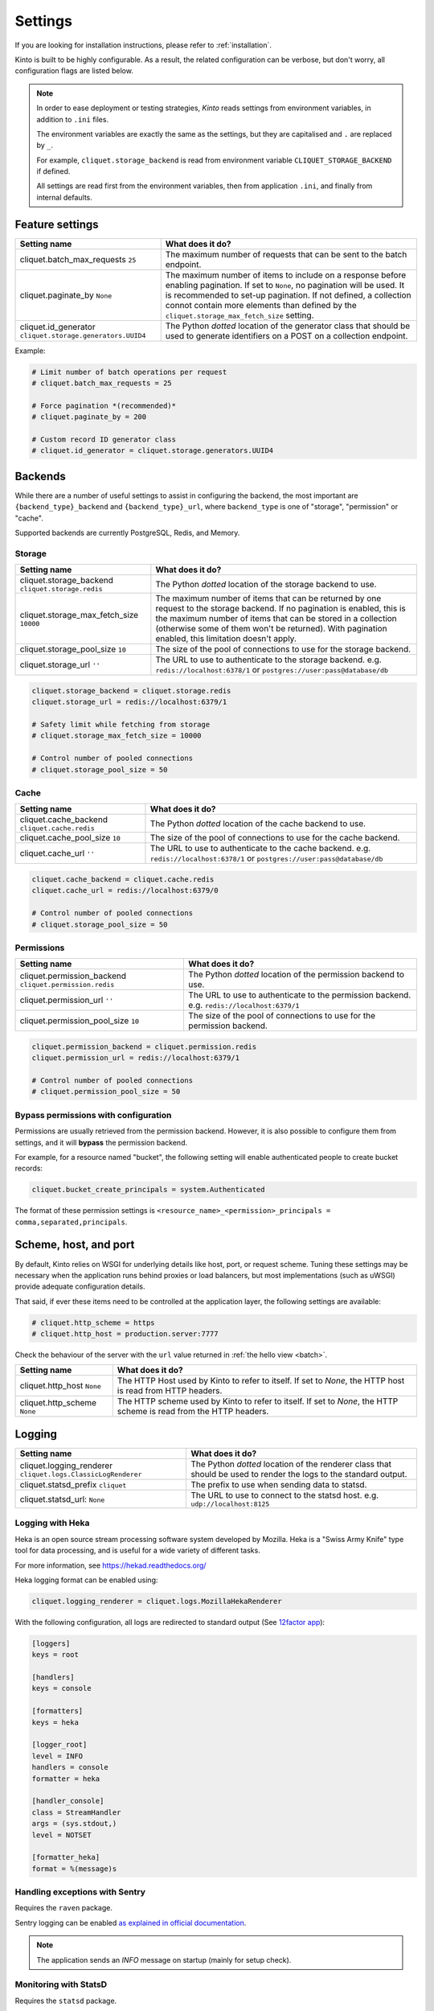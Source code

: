 Settings
########

.. image:: /images/overview-features.png
    :align: center

If you are looking for installation instructions, please refer to :ref:`installation`.

Kinto is built to be highly configurable. As a result, the related
configuration can be verbose, but don't worry, all configuration flags are
listed below.

.. note::

    In order to ease deployment or testing strategies, *Kinto* reads settings
    from environment variables, in addition to ``.ini`` files.

    The environment variables are exactly the same as the settings, but they
    are capitalised and ``.`` are replaced by ``_``.

    For example, ``cliquet.storage_backend`` is read from environment variable
    ``CLIQUET_STORAGE_BACKEND`` if defined.

    All settings are read first from the environment variables, then from
    application ``.ini``, and finally from internal defaults.


Feature settings
================

+---------------------------------------+--------------------------------------------------------------------------+
| Setting name                          | What does it do?                                                         |
+=======================================+==========================================================================+
| cliquet.batch_max_requests ``25``     | The maximum number of requests that can be sent to the batch endpoint.   |
+---------------------------------------+--------------------------------------------------------------------------+
| cliquet.paginate_by ``None``          | The maximum number of items to include on a response before enabling     |
|                                       | pagination. If set to ``None``, no pagination will be used.              |
|                                       | It is recommended to set-up pagination. If not defined, a collection     |
|                                       | connot contain more elements than defined by the                         |
|                                       | ``cliquet.storage_max_fetch_size`` setting.                              |
+---------------------------------------+--------------------------------------------------------------------------+
| cliquet.id_generator                  | The Python *dotted* location of the generator class that should be used  |
| ``cliquet.storage.generators.UUID4``  | to generate identifiers on a POST on a collection endpoint.              |
+---------------------------------------+--------------------------------------------------------------------------+

Example:

.. code-block:: ini

    # Limit number of batch operations per request
    # cliquet.batch_max_requests = 25

    # Force pagination *(recommended)*
    # cliquet.paginate_by = 200

    # Custom record ID generator class
    # cliquet.id_generator = cliquet.storage.generators.UUID4


.. _configuration-backends:

Backends
========

While there are a number of useful settings to assist in configuring the
backend, the most important are ``{backend_type}_backend`` and ``{backend_type}_url``,
where ``backend_type`` is one of "storage", "permission" or "cache".

Supported backends are currently PostgreSQL, Redis, and Memory.

Storage
:::::::

+---------------------------------------+--------------------------------------------------------------------------+
| Setting name                          | What does it do?                                                         |
+=======================================+==========================================================================+
| cliquet.storage_backend               | The Python *dotted* location of the storage backend to use.              |
| ``cliquet.storage.redis``             |                                                                          |
+---------------------------------------+--------------------------------------------------------------------------+
| cliquet.storage_max_fetch_size        | The maximum number of items that can be returned by one request to the   |
| ``10000``                             | storage backend. If no pagination is enabled, this is the maximum number |
|                                       | of items that can be stored in a collection (otherwise some of them      |
|                                       | won't be returned). With pagination enabled, this limitation doesn't     |
|                                       | apply.                                                                   |
+---------------------------------------+--------------------------------------------------------------------------+
| cliquet.storage_pool_size ``10``      | The size of the pool of connections to use for the storage backend.      |
+---------------------------------------+--------------------------------------------------------------------------+
| cliquet.storage_url  ``''``           | The URL to use to authenticate to the storage backend. e.g.              |
|                                       | ``redis://localhost:6378/1`` or ``postgres://user:pass@database/db``     |
+---------------------------------------+--------------------------------------------------------------------------+

.. code-block:: ini

    cliquet.storage_backend = cliquet.storage.redis
    cliquet.storage_url = redis://localhost:6379/1

    # Safety limit while fetching from storage
    # cliquet.storage_max_fetch_size = 10000

    # Control number of pooled connections
    # cliquet.storage_pool_size = 50


Cache
:::::

+---------------------------------------+--------------------------------------------------------------------------+
| Setting name                          | What does it do?                                                         |
+=======================================+==========================================================================+
| cliquet.cache_backend                 | The Python *dotted* location of the cache backend to use.                |
| ``cliquet.cache.redis``               |                                                                          |
+---------------------------------------+--------------------------------------------------------------------------+
| cliquet.cache_pool_size ``10``        | The size of the pool of connections to use for the cache backend.        |
+---------------------------------------+--------------------------------------------------------------------------+
| cliquet.cache_url  ``''``             | The URL to use to authenticate to the cache backend. e.g.                |
|                                       | ``redis://localhost:6378/1`` or ``postgres://user:pass@database/db``     |
+---------------------------------------+--------------------------------------------------------------------------+

.. code-block:: ini

    cliquet.cache_backend = cliquet.cache.redis
    cliquet.cache_url = redis://localhost:6379/0

    # Control number of pooled connections
    # cliquet.storage_pool_size = 50

Permissions
:::::::::::

+---------------------------------------+--------------------------------------------------------------------------+
| Setting name                          | What does it do?                                                         |
+=======================================+==========================================================================+
| cliquet.permission_backend            | The Python *dotted* location of the permission backend to use.           |
| ``cliquet.permission.redis``          |                                                                          |
+---------------------------------------+--------------------------------------------------------------------------+
| cliquet.permission_url ``''``         | The URL to use to authenticate to the permission backend. e.g.           |
|                                       | ``redis://localhost:6379/1``                                             |
+---------------------------------------+--------------------------------------------------------------------------+
| cliquet.permission_pool_size ``10``   | The size of the pool of connections to use for the permission backend.   |
+---------------------------------------+--------------------------------------------------------------------------+

.. code-block:: ini

    cliquet.permission_backend = cliquet.permission.redis
    cliquet.permission_url = redis://localhost:6379/1

    # Control number of pooled connections
    # cliquet.permission_pool_size = 50

Bypass permissions with configuration
:::::::::::::::::::::::::::::::::::::

Permissions are usually retrieved from the permission backend. However, it is
also possible to configure them from settings, and it will **bypass** the
permission backend.

For example, for a resource named "bucket", the following setting will enable
authenticated people to create bucket records:

.. code-block:: ini

    cliquet.bucket_create_principals = system.Authenticated

The format of these permission settings is
``<resource_name>_<permission>_principals = comma,separated,principals``.


Scheme, host, and port
======================

By default, Kinto relies on WSGI for underlying details like host, port, or
request scheme. Tuning these settings may be necessary when the application
runs behind proxies or load balancers, but most implementations
(such as uWSGI) provide adequate configuration details.

That said, if ever these items need to be controlled at the application layer,
the following settings are available:

.. code-block :: ini

   # cliquet.http_scheme = https
   # cliquet.http_host = production.server:7777


Check the behaviour of the server with the ``url`` value returned in :ref:`the
hello view <batch>`.

+---------------------------------------+--------------------------------------------------------------------------+
| Setting name                          | What does it do?                                                         |
+=======================================+==========================================================================+
| cliquet.http_host ``None``            | The HTTP Host used by Kinto to refer to itself. If set to `None`, the    |
|                                       | HTTP host is read from HTTP headers.                                     |
+---------------------------------------+--------------------------------------------------------------------------+
| cliquet.http_scheme ``None``          | The HTTP scheme used by Kinto to refer to itself. If set to `None`, the  |
|                                       | HTTP scheme is read from the HTTP headers.                               |
+---------------------------------------+--------------------------------------------------------------------------+

Logging
=======

+---------------------------------------+--------------------------------------------------------------------------+
| Setting name                          | What does it do?                                                         |
+=======================================+==========================================================================+
| cliquet.logging_renderer              | The Python *dotted* location of the renderer class that should be used   |
| ``cliquet.logs.ClassicLogRenderer``   | to render the logs to the standard output.                               |
+---------------------------------------+--------------------------------------------------------------------------+
| cliquet.statsd_prefix ``cliquet``     | The prefix to use when sending data to statsd.                           |
+---------------------------------------+--------------------------------------------------------------------------+
| cliquet.statsd_url: ``None``          | The URL to use to connect to the statsd host. e.g.                       |
|                                       | ``udp://localhost:8125``                                                 |
+---------------------------------------+--------------------------------------------------------------------------+

Logging with Heka
:::::::::::::::::

Heka is an open source stream processing software system developed by Mozilla.
Heka is a "Swiss Army Knife" type tool for data processing, and is useful for
a wide variety of different tasks.

For more information, see https://hekad.readthedocs.org/

Heka logging format can be enabled using:

.. code-block:: ini

    cliquet.logging_renderer = cliquet.logs.MozillaHekaRenderer


With the following configuration, all logs are redirected to standard output
(See `12factor app <http://12factor.net/logs>`_):

.. code-block:: ini

    [loggers]
    keys = root

    [handlers]
    keys = console

    [formatters]
    keys = heka

    [logger_root]
    level = INFO
    handlers = console
    formatter = heka

    [handler_console]
    class = StreamHandler
    args = (sys.stdout,)
    level = NOTSET

    [formatter_heka]
    format = %(message)s


Handling exceptions with Sentry
:::::::::::::::::::::::::::::::

Requires the ``raven`` package.

Sentry logging can be enabled `as explained in official documentation
<http://raven.readthedocs.org/en/latest/integrations/pyramid.html#logger-setup>`_.

.. note::

    The application sends an *INFO* message on startup (mainly for setup check).


Monitoring with StatsD
::::::::::::::::::::::

Requires the ``statsd`` package.

StatsD metrics can be enabled (disabled by default):

.. code-block:: ini

    cliquet.statsd_url = udp://localhost:8125
    # cliquet.statsd_prefix = cliquet.project_name


Monitoring with New Relic
:::::::::::::::::::::::::

Requires the ``newrelic`` package.

+---------------------------------------+--------------------------------------------------------------------------+
| Setting name                          | What does it do?                                                         |
+=======================================+==========================================================================+
| cliquet.newrelic_config ``None``      | Location of the newrelic configuration file.                             |
+---------------------------------------+--------------------------------------------------------------------------+
| cliquet.newrelic_env ``dev``          | The environment the server runs into                                     |
+---------------------------------------+--------------------------------------------------------------------------+

New Relic can be enabled (disabled by default):

.. code-block:: ini

    cliquet.newrelic_config = /location/of/newrelic.ini
    cliquet.newrelic_env = prod

.. _configuration-authentication:

Authentication
==============

By default, *Kinto* relies on *Basic Auth* to authenticate users.

User registration is not necessary. A unique user idenfier will be created
for each ``username:password`` pair.

*Kinto* is compatible with *Firefox Accounts*. To install and
configure it refer to their documentation at :github:`mozilla-services/cliquet-fxa`.

+---------------------------------------+--------------------------------------------------------------------------+
| Setting name                          | What does it do?                                                         |
+=======================================+==========================================================================+
| cliquet.userid_hmac_secret ``''``     | The secret used by the server to derive the shareable user ID. This      |
|                                       | value should be unique to each instance and kept secret. By              |
|                                       | default, Kinto doesn't define a secret for you, and won't start unless   |
|                                       | you generate one.                                                        |
+---------------------------------------+--------------------------------------------------------------------------+
| multiauth.policies ``["basicauth",    | `MultiAuthenticationPolicy <https://github.com/mozilla-                  |
| ]``                                   | services/pyramid_multiauth>`_ is a Pyramid authentication policy that    |
|                                       | proxies to a stack of other IAuthenticationPolicy objects, in order to   |
|                                       | provide a combined auth solution from individual pieces. Simply pass it  |
|                                       | a list of policies that should be tried in order.                        |
+---------------------------------------+--------------------------------------------------------------------------+
| multiauth.policy.basicauth.use        | Python *dotted* path to the authentication policy to use for basicauth.  |
| ``('cliquet.authentication.           | By default, any `login:password` pair will be accepted, meaning          |
| BasicAuthAuthenticationPolicy')``     | that no account creation is required.                                    |
+---------------------------------------+--------------------------------------------------------------------------+
| multiauth.authorization_policy        | Python *dotted* path the authorisation policy to use for basicAuth.      |
| ``('cliquet.authorization.            |                                                                          |
| AuthorizationPolicy')``               |                                                                          |
+---------------------------------------+--------------------------------------------------------------------------+

Since user identification is hashed in storage, a secret key is required
in configuration:

.. code-block:: ini

    # cliquet.userid_hmac_secret = b4c96a8692291d88fe5a97dd91846eb4


Authentication setup
::::::::::::::::::::

*Kinto* relies on :github:`pyramid multiauth <mozilla-service/pyramid_multiauth>`_
to initialise authentication.

Therefore, any authentication policy can be specified through configuration.

In the following example, Basic Auth, Persona, and IP Auth are all enabled:

.. code-block:: ini

    multiauth.policies = basicauth pyramid_persona ipauth

    multiauth.policy.ipauth.use = pyramid_ipauth.IPAuthentictionPolicy
    multiauth.policy.ipauth.ipaddrs = 192.168.0.*
    multiauth.policy.ipauth.userid = LAN-user
    multiauth.policy.ipauth.principals = trusted

Permission handling and authorisation mechanisms are specified directly via
configuration. This allows for customised solutions ranging from very simple
to highly complex.


Basic Auth
::::::::::

``basicauth`` is enabled via ``multiauth.policies`` by default.

.. code-block:: ini

    multiauth.policies = basicauth

By default an internal *Basic Auth* policy is used.

In order to replace it by another one:

.. code-block:: ini

    multiauth.policies = basicauth
    multiauth.policy.basicauth.use = myproject.authn.BasicAuthPolicy


Custom Authentication
:::::::::::::::::::::

Using the various `Pyramid authentication packages
<https://github.com/ITCase/awesome-pyramid#authentication>`_, it is possible
to plug in any kind of authentication.


Firefox Accounts
::::::::::::::::

Enabling :term:`Firefox Accounts` consists of including ``cliquet_fxa`` in
configuration, mentioning ``fxa`` among policies, and providing appropriate
values for OAuth2 client settings.

See :github:`mozilla-services/cliquet-fxa`.


Cross Origin requests (CORS)
============================

Kinto supports `CORS <http://www.w3.org/TR/cors/>`_ out of the box. Use the
`cors_origins` setting to change the list of accepted origins.

+---------------------------------------+--------------------------------------------------------------------------+
| Setting name                          | What does it do?                                                         |
+=======================================+==========================================================================+
| cliquet.cors_origins ``*``            | This List of CORS origins to support on all endpoints. By default allow  |
|                                       | all cross origin requests.                                               |
+---------------------------------------+--------------------------------------------------------------------------+

Backoff indicators
==================

In order to tell clients to back-off (on heavy load for instance), the
following flags can be used. Read more about this at :ref:`backoff-indicators`.

+---------------------------------------+--------------------------------------------------------------------------+
| Setting name                          | What does it do?                                                         |
+=======================================+==========================================================================+
| cliquet.backoff ``None``              | The Backoff time to use. If set to `None`, no backoff flag is sent to    |
|                                       | the clients. If set, provides the client with a number of seconds during |
|                                       | which it should avoid doing unnecessary requests.                        |
+---------------------------------------+--------------------------------------------------------------------------+
| cliquet.retry_after_seconds ``30``    | The number of seconds after which the client should issue requests.      |
+---------------------------------------+--------------------------------------------------------------------------+

.. code-block:: ini

    # cliquet.backoff = 10
    cliquet.retry_after_seconds = 30

Similarly, the end of service date can be specified by using these settings.

+---------------------------------------+--------------------------------------------------------------------------+
| Setting name                          | What does it do?                                                         |
+=======================================+==========================================================================+
| cliquet.eos ``None``                  | The End of Service Deprecation date. If the date specified is in the     |
|                                       | future, an alert will be sent to clients. If it’s in the past, the       |
|                                       | service will be declared as decomissionned. If set to `None`, no End of  |
|                                       | Service information will be sent to the client.                          |
+---------------------------------------+--------------------------------------------------------------------------+
| cliquet.eos_message ``None``          | The End of Service message. If set to `None`, no End of Service message  |
|                                       | will be sent to the clients.                                             |
+---------------------------------------+--------------------------------------------------------------------------+
| cliquet.eos_url ``None``              | The End of Service information URL.                                      |
+---------------------------------------+--------------------------------------------------------------------------+

.. code-block:: ini

    cliquet.eos = 2015-01-22
    cliquet.eos_message = "Client is too old"
    cliquet.eos_url = http://website/info-shutdown.html


Enabling or disabling endpoints
===============================

Specific resource operations can be disabled.

To do so, a setting key must be defined for the disabled resources endpoints::

    'cliquet.{endpoint_type}_{resource_name}_{method}_enabled'

Where:
- **endpoint_type** is either collection or record;
- **resource_name** is the name of the resource (by default, *Cliquet* uses
  the name of the class);
- **method** is the http method (in lower case): For instance ``put``.

For example, to disable the PUT on records for the *Mushrooms* resource, the
following setting should be declared in the ``.ini`` file:

.. code-block:: ini

    # Disable article collection DELETE endpoint
    cliquet.collection_article_delete_enabled = false

    # Disable mushroom record PATCH endpoint
    cliquet.record_mushroom_patch_enabled = false

Activating the flush endpoint
=============================


The Flush endpoint is used to flush (completely remove) all data from the
database backend. While this can be useful during development, it's too
dangerous to leave on by default, and must therefore be enabled explicitly.

.. code-block :: ini

    kinto.flush_endpoint_enabled = true

Then, issue a `POST` request to the `/__flush__` endpoint to flush all
the data.

Project information
===================

+---------------------------------------+--------------------------------------------------------------------------+
| Setting name                          | What does it do?                                                         |
+=======================================+==========================================================================+
| cliquet.error_info_link               | The HTTP link returned when uncaught errors are triggered on the server. |
| ``https://github.com/kinto/kinto/     |                                                                          |
| issues/``                             |                                                                          |
+---------------------------------------+--------------------------------------------------------------------------+
| cliquet.project_docs                  | The URL where the documentation of the Kinto instance can be found. Will |
| ``'http://kinto.readthedocs.org'``    | be returned in :ref:`the hello view <api-utilities>`.                    |
+---------------------------------------+--------------------------------------------------------------------------+
| cliquet.project_name ``'kinto'``      | The project name returned in :ref:`the hello view <api- utilities>`.     |
+---------------------------------------+--------------------------------------------------------------------------+
| cliquet.project_version ``''``        | The version of the project. Will be returned in :ref:`the hello view     |
|                                       | <api-utilities>`. By default, this is the major version of Kinto.        |
+---------------------------------------+--------------------------------------------------------------------------+
| cliquet.version_prefix_redirect_enab  | By default, all endpoints exposed by Kinto are prefixed by a             |
| led  ``True``                         | :ref:`version number <versioning>`. If this flag is enabled, the server  |
|                                       | will redirect all requests not matching the supported version to the     |
|                                       | supported one.                                                           |
+---------------------------------------+--------------------------------------------------------------------------+

Example:

.. code-block:: ini

    cliquet.project_name = project
    cliquet.project_docs = https://project.rtfd.org/
    # cliquet.project_version = 1.0

Application profiling
=====================

It is possible to profile the application while its running. Graphs of calls
will be generated, highlighting the calls taking the most of the time.

This is very useful when trying to find slowness in the application.

+---------------------------------------+--------------------------------------------------------------------------+
| Setting name                          | What does it do?                                                         |
+=======================================+==========================================================================+
| cliquet.profiler_enabled ``False``    | If enabled, each request will generate an image file with information to |
|                                       | profile the application.                                                 |
+---------------------------------------+--------------------------------------------------------------------------+
| cliquet.profiler_dir ``/tmp``         | The Location where the profiler should output its images.                |
+---------------------------------------+--------------------------------------------------------------------------+

Update the configuration file with the following values:

.. code-block:: ini

    cliquet.profiler_enabled = true
    cliquet.profiler_dir = /tmp/profiling

Render execution graphs using GraphViz. On debuntu:

::

    sudo apt-get install graphviz

::

    pip install gprof2dot
    gprof2dot -f pstats POST.v1.batch.000176ms.1427458675.prof | dot -Tpng -o output.png


Initialization sequence
=======================

In order to control what part of *Kinto* should be run during application
startup, or add custom initialization steps from configuration, it is
possible to change the ``initialization_sequence`` setting.

.. warning::

    This is considered an advanced configuration feature and should be used
    with caution.

.. code-block:: ini

    cliquet.initialization_sequence = cliquet.initialization.setup_json_serializer
                                      cliquet.initialization.setup_logging
                                      cliquet.initialization.setup_storage
                                      cliquet.initialization.setup_cache
                                      cliquet.initialization.setup_requests_scheme
                                      cliquet.initialization.setup_version_redirection
                                      cliquet.initialization.setup_deprecation
                                      cliquet.initialization.setup_authentication
                                      cliquet.initialization.setup_backoff
                                      cliquet.initialization.setup_stats
